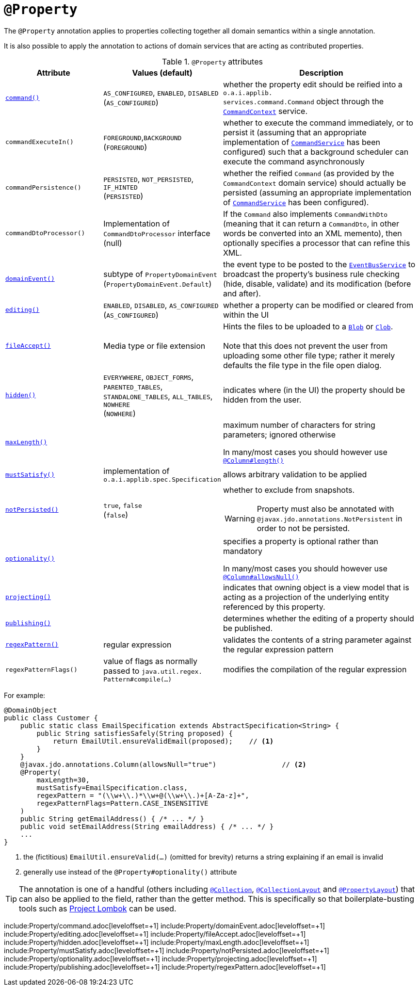 = `@Property`
:Notice: Licensed to the Apache Software Foundation (ASF) under one or more contributor license agreements. See the NOTICE file distributed with this work for additional information regarding copyright ownership. The ASF licenses this file to you under the Apache License, Version 2.0 (the "License"); you may not use this file except in compliance with the License. You may obtain a copy of the License at. http://www.apache.org/licenses/LICENSE-2.0 . Unless required by applicable law or agreed to in writing, software distributed under the License is distributed on an "AS IS" BASIS, WITHOUT WARRANTIES OR  CONDITIONS OF ANY KIND, either express or implied. See the License for the specific language governing permissions and limitations under the License.


The `@Property` annotation applies to properties collecting together all domain semantics within a single annotation.

It is also possible to apply the annotation to actions of domain services that are acting as contributed properties.



.`@Property` attributes
[cols="2,2,4a", options="header"]
|===

| Attribute
| Values (default)
| Description


|xref:refguide:applib-ant:Property.adoc#command[`command()`]
|`AS_CONFIGURED`, `ENABLED`, `DISABLED` +
(`AS_CONFIGURED`)
|whether the property edit should be reified into a `o.a.i.applib.` +
`services.command.Command` object through the xref:refguide:applib-svc:application-layer-api/CommandContext.adoc[`CommandContext`] service.


|`commandExecuteIn()`
|`FOREGROUND`,`BACKGROUND` +
(`FOREGROUND`)
|whether to execute the command immediately, or to persist it (assuming that an appropriate implementation of xref:refguide:applib-svc:application-layer-spi/CommandService.adoc[`CommandService`] has been configured) such that a background scheduler can execute the command asynchronously


|`commandPersistence()`
|`PERSISTED`, `NOT_PERSISTED`, `IF_HINTED` +
(`PERSISTED`)
|whether the reified `Command` (as provided by the `CommandContext` domain service) should actually be persisted (assuming an appropriate implementation of xref:refguide:applib-svc:application-layer-spi/CommandService.adoc[`CommandService`] has been configured).



|`commandDtoProcessor()`
|Implementation of `CommandDtoProcessor` interface +
(null)
|If the `Command` also implements `CommandWithDto` (meaning that it can return a `CommandDto`, in other words be converted into an XML memento), then optionally specifies a processor that can refine this XML.



|xref:refguide:applib-ant:Property.adoc#domainEvent[`domainEvent()`]
|subtype of `PropertyDomainEvent` +
(`PropertyDomainEvent.Default`)
|the event type to be posted to the xref:refguide:applib-svc:core-domain-api/EventBusService.adoc[`EventBusService`] to broadcast the property's business rule checking (hide, disable, validate) and its modification (before and after).


|xref:refguide:applib-ant:Property.adoc#editing[`editing()`]
|`ENABLED`, `DISABLED`, `AS_CONFIGURED` +
(`AS_CONFIGURED`)
|whether a property can be modified or cleared from within the UI


|xref:refguide:applib-ant:Property.adoc#fileAccept[`fileAccept()`]
|Media type or file extension
|Hints the files to be uploaded to a xref:refguide:applib-cm:classes/value-types.adoc#Blob[`Blob`]
 or xref:refguide:applib-cm:classes/value-types.adoc#Clob[`Clob`]. +
 +
Note that this does not prevent the user from uploading some other file type; rather it merely defaults the file type in the file open dialog.


|xref:refguide:applib-ant:Property.adoc#hidden[`hidden()`]
|`EVERYWHERE`, `OBJECT_FORMS`, `PARENTED_TABLES`, `STANDALONE_TABLES`, `ALL_TABLES`, `NOWHERE` +
(`NOWHERE`)
|indicates where (in the UI) the property should be hidden from the user.


|xref:refguide:applib-ant:Property.adoc#maxLength[`maxLength()`]
|
|maximum number of characters for string parameters; ignored otherwise +

In many/most cases you should however use xref:refguide:applib-ant:Column.adoc[`@Column#length()`]


|xref:refguide:applib-ant:Property.adoc#mustSatisfy[`mustSatisfy()`]
|implementation of `o.a.i.applib.spec.Specification`
|allows arbitrary validation to be applied


|xref:refguide:applib-ant:Property.adoc#notPersisted[`notPersisted()`]
|`true`, `false` +
(`false`)
|whether to exclude from snapshots. +

[WARNING]
====
Property must also be annotated with `@javax.jdo.annotations.NotPersistent` in order to not be persisted.
====


|xref:refguide:applib-ant:Property.adoc#optionality[`optionality()`]
|
|specifies a property is optional rather than mandatory +

In many/most cases you should however use xref:refguide:applib-ant:Column.adoc[`@Column#allowsNull()`]



|xref:refguide:applib-ant:Property.adoc#projecting[`projecting()`]
|
|indicates that owning object is a view model that is acting as a projection of the underlying entity referenced by this property.



|xref:refguide:applib-ant:Property.adoc#publishing[`publishing()`]
|
|determines whether the editing of a property should be published.




|xref:refguide:applib-ant:Property.adoc#regexPattern[`regexPattern()`]
|regular expression
|validates the contents of a string parameter against the regular expression pattern


|`regexPatternFlags()`
|value of flags as normally passed to `java.util.regex.` +
`Pattern#compile(...)`
|modifies the compilation of the regular expression


|===


For example:

[source,java]
----
@DomainObject
public class Customer {
    public static class EmailSpecification extends AbstractSpecification<String> {
        public String satisfiesSafely(String proposed) {
            return EmailUtil.ensureValidEmail(proposed);    // <1>
        }
    }
    @javax.jdo.annotations.Column(allowsNull="true")                // <2>
    @Property(
        maxLength=30,
        mustSatisfy=EmailSpecification.class,
        regexPattern = "(\\w+\\.)*\\w+@(\\w+\\.)+[A-Za-z]+",
        regexPatternFlags=Pattern.CASE_INSENSITIVE
    )
    public String getEmailAddress() { /* ... */ }
    public void setEmailAddress(String emailAddress) { /* ... */ }
    ...
}
----
<1> the (fictitious) `EmailUtil.ensureValid(...)` (omitted for brevity) returns a string explaining if an email is invalid
<2> generally use instead of the `@Property#optionality()` attribute





[TIP]
====
The annotation is one of a handful (others including xref:refguide:applib-ant:Collection.adoc[`@Collection`], xref:refguide:applib-ant:CollectionLayout.adoc[`@CollectionLayout`] and xref:refguide:applib-ant:PropertyLayout.adoc[`@PropertyLayout`]) that can also be applied to the field, rather than the getter method.  This is specifically
so that boilerplate-busting tools such as link:https://projectlombok.org/[Project Lombok] can be used.
====





include:Property/command.adoc[leveloffset=+1]
include:Property/domainEvent.adoc[leveloffset=+1]
include:Property/editing.adoc[leveloffset=+1]
include:Property/fileAccept.adoc[leveloffset=+1]
include:Property/hidden.adoc[leveloffset=+1]
include:Property/maxLength.adoc[leveloffset=+1]
include:Property/mustSatisfy.adoc[leveloffset=+1]
include:Property/notPersisted.adoc[leveloffset=+1]
include:Property/optionality.adoc[leveloffset=+1]
include:Property/projecting.adoc[leveloffset=+1]
include:Property/publishing.adoc[leveloffset=+1]
include:Property/regexPattern.adoc[leveloffset=+1]
